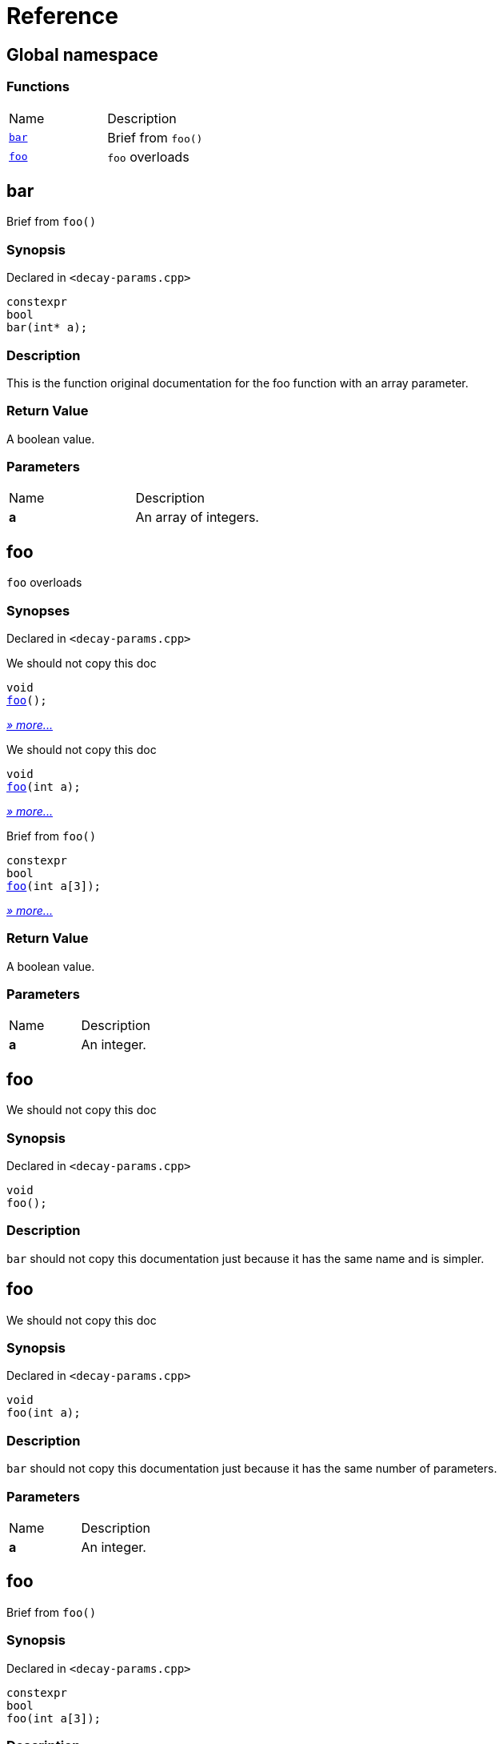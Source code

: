 = Reference
:mrdocs:

[#index]
== Global namespace

=== Functions

[cols=2]
|===
| Name
| Description
| <<bar,`bar`>> 
| Brief from `foo()`
| <<foo-02,`foo`>> 
| `foo` overloads
|===

[#bar]
== bar

Brief from `foo()`

=== Synopsis

Declared in `&lt;decay&hyphen;params&period;cpp&gt;`

[source,cpp,subs="verbatim,replacements,macros,-callouts"]
----
constexpr
bool
bar(int* a);
----

=== Description

This is the function original documentation for the foo function with an array parameter&period;

=== Return Value

A boolean value&period;

=== Parameters

[cols=2]
|===
| Name
| Description
| *a*
| An array of integers&period;
|===

[#foo-02]
== foo

`foo` overloads

=== Synopses

Declared in `&lt;decay&hyphen;params&period;cpp&gt;`

We should not copy this doc


[source,cpp,subs="verbatim,replacements,macros,-callouts"]
----
void
<<foo-0c,foo>>();
----

[.small]#<<foo-0c,_» more&period;&period;&period;_>>#

We should not copy this doc


[source,cpp,subs="verbatim,replacements,macros,-callouts"]
----
void
<<foo-01,foo>>(int a);
----

[.small]#<<foo-01,_» more&period;&period;&period;_>>#

Brief from `foo()`


[source,cpp,subs="verbatim,replacements,macros,-callouts"]
----
constexpr
bool
<<foo-0e,foo>>(int a[3]);
----

[.small]#<<foo-0e,_» more&period;&period;&period;_>>#

=== Return Value

A boolean value&period;

=== Parameters

[cols=2]
|===
| Name
| Description
| *a*
| An integer&period;
|===

[#foo-0c]
== foo

We should not copy this doc

=== Synopsis

Declared in `&lt;decay&hyphen;params&period;cpp&gt;`

[source,cpp,subs="verbatim,replacements,macros,-callouts"]
----
void
foo();
----

=== Description

`bar` should not copy this documentation just because it has the same name and is simpler&period;

[#foo-01]
== foo

We should not copy this doc

=== Synopsis

Declared in `&lt;decay&hyphen;params&period;cpp&gt;`

[source,cpp,subs="verbatim,replacements,macros,-callouts"]
----
void
foo(int a);
----

=== Description

`bar` should not copy this documentation just because it has the same number of parameters&period;

=== Parameters

[cols=2]
|===
| Name
| Description
| *a*
| An integer&period;
|===

[#foo-0e]
== foo

Brief from `foo()`

=== Synopsis

Declared in `&lt;decay&hyphen;params&period;cpp&gt;`

[source,cpp,subs="verbatim,replacements,macros,-callouts"]
----
constexpr
bool
foo(int a[3]);
----

=== Description

This is the function original documentation for the foo function with an array parameter&period;

=== Return Value

A boolean value&period;

=== Parameters

[cols=2]
|===
| Name
| Description
| *a*
| An array of integers&period;
|===


[.small]#Created with https://www.mrdocs.com[MrDocs]#

